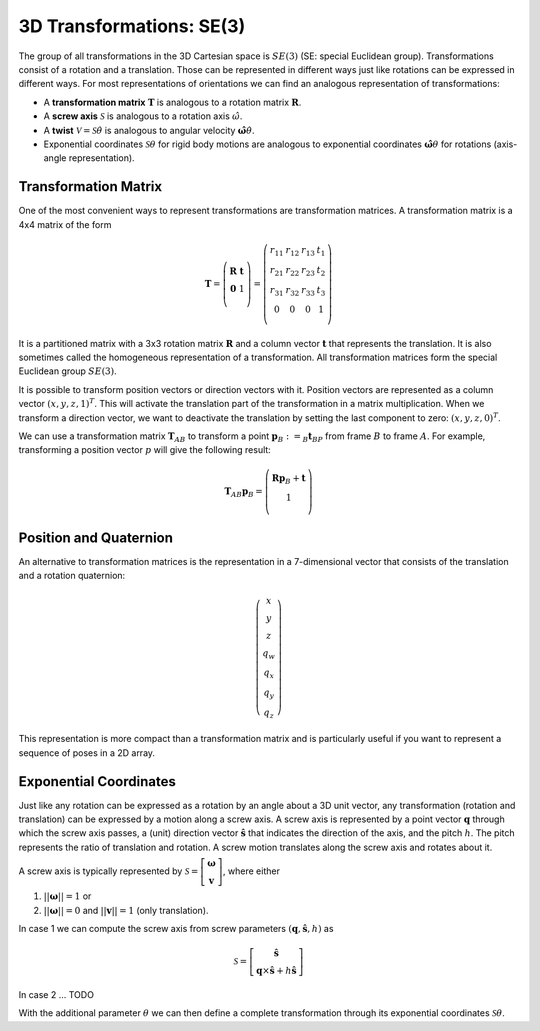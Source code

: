 =========================
3D Transformations: SE(3)
=========================

The group of all transformations in the 3D Cartesian space is :math:`SE(3)`
(SE: special Euclidean group).
Transformations consist of a rotation and a translation. Those can be
represented in different ways just like rotations can be expressed
in different ways. For most representations of orientations we can find
an analogous representation of transformations:

* A **transformation matrix** :math:`\boldsymbol T` is analogous to a rotation
  matrix :math:`\boldsymbol R`.
* A **screw axis** :math:`\mathcal S` is analogous to a rotation axis :math:`\hat{\omega}`.
* A **twist** :math:`\mathcal V = \mathcal{S} \dot{\theta}` is analogous to
  angular velocity :math:`\hat{\boldsymbol{\omega}} \dot{\theta}`.
* Exponential coordinates :math:`\mathcal{S} \theta` for rigid body motions
  are analogous to exponential coordinates
  :math:`\hat{\boldsymbol{\omega}} \theta` for rotations (axis-angle
  representation).

---------------------
Transformation Matrix
---------------------

One of the most convenient ways to represent transformations are
transformation matrices. A transformation matrix is a 4x4 matrix of
the form

.. math::

    \boldsymbol T =
    \left( \begin{array}{cc}
        \boldsymbol R & \boldsymbol t\\
        \boldsymbol 0 & 1\\
    \end{array} \right)
    =
    \left(
    \begin{matrix}
    r_{11} & r_{12} & r_{13} & t_1\\
    r_{21} & r_{22} & r_{23} & t_2\\
    r_{31} & r_{32} & r_{33} & t_3\\
    0 & 0 & 0 & 1\\
    \end{matrix}
    \right)

It is a partitioned matrix with a 3x3 rotation matrix :math:`\boldsymbol R`
and a column vector :math:`\boldsymbol t` that represents the translation.
It is also sometimes called the homogeneous representation of a transformation.
All transformation matrices form the special Euclidean group :math:`SE(3)`.

It is possible to transform position vectors or direction vectors with it.
Position vectors are represented as a column vector
:math:`\left( x,y,z,1 \right)^T`.
This will activate the translation part of the transformation in a matrix
multiplication. When we transform a direction vector, we want to deactivate
the translation by setting the last component to zero:
:math:`\left( x,y,z,0 \right)^T`.

We can use a transformation matrix :math:`\boldsymbol T_{AB}` to transform a
point :math:`\boldsymbol{p}_B := _B\boldsymbol{t}_{BP}` from frame :math:`B`
to frame :math:`A`. For example, transforming a position vector :math:`p`
will give the following result:

.. math::

    \boldsymbol T_{AB} \boldsymbol p_B =
    \left( \begin{array}{c}
        \boldsymbol R \boldsymbol p_B + \boldsymbol t\\
        1\\
    \end{array} \right)

-----------------------
Position and Quaternion
-----------------------

An alternative to transformation matrices is the representation in a
7-dimensional vector that consists of the translation and a rotation
quaternion:

.. math::

    \left( \begin{array}{c}
        x\\y\\z\\q_w\\q_x\\q_y\\q_z
    \end{array} \right)

This representation is more compact than a transformation matrix and is
particularly useful if you want to represent a sequence of poses in
a 2D array.

-----------------------
Exponential Coordinates
-----------------------

Just like any rotation can be expressed as a rotation by an angle about a
3D unit vector, any transformation (rotation and translation) can be expressed
by a motion along a screw axis. A screw axis is represented by a point vector
:math:`\boldsymbol{q}` through which the screw axis passes, a (unit) direction
vector :math:`\hat{\boldsymbol{s}}` that indicates the direction of the axis,
and the pitch :math:`h`. The pitch represents the ratio of translation and
rotation. A screw motion translates along the screw axis and rotates about it.

.. image:: _static/screw_axis.svg
   :alt: Screw axis
   :width: 80%
   :align: center

A screw axis is typically represented by
:math:`\mathcal{S} = \left[\begin{array}{c}\boldsymbol{\omega}\\\boldsymbol{v}\end{array}\right]`,
where either

1. :math:`||\boldsymbol{\omega}|| = 1` or
2. :math:`||\boldsymbol{\omega}|| = 0` and :math:`||\boldsymbol{v}|| = 1`
   (only translation).

In case 1 we can compute the screw axis from screw parameters
:math:`(\boldsymbol{q}, \hat{\boldsymbol{s}}, h)` as

.. math::

    \mathcal{S} = \left[ \begin{array}{c}\hat{\boldsymbol{s}} \\ \boldsymbol{q} \times \hat{\boldsymbol{s}} + h \hat{\boldsymbol{s}}\end{array} \right]

In case 2 ... TODO

With the additional parameter :math:`\theta` we can then define a complete
transformation through its exponential coordinates :math:`\mathcal{S} \theta`.
